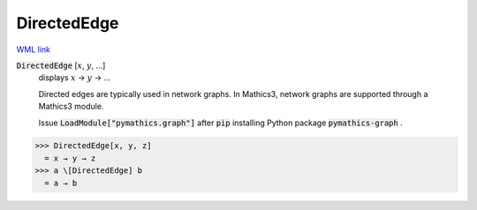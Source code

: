 DirectedEdge
============

`WML link <https://reference.wolfram.com/language/ref/DirectedEdge.html>`_


:code:`DirectedEdge` [:math:`x`, :math:`y`, ...]
    displays :math:`x` → :math:`y` → ...
    
    Directed edges are typically used in network graphs. In Mathics3, network graphs are supported through a Mathics3 module.
    
    Issue :code:`LoadModule["pymathics.graph"]`  after :code:`pip`  installing Python package :code:`pymathics-graph` .





>>> DirectedEdge[x, y, z]
  = x → y → z
>>> a \[DirectedEdge] b
  = a → b
